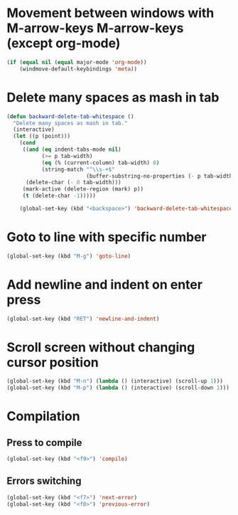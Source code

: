 * Movement between windows with M-arrow-keys M-arrow-keys (except org-mode)
   #+BEGIN_SRC emacs-lisp
    (if (equal nil (equal major-mode 'org-mode))
        (windmove-default-keybindings 'meta))
   #+END_SRC

* Delete many spaces as mash in tab
   #+BEGIN_SRC emacs-lisp
     (defun backward-delete-tab-whitespace ()
       "Delete many spaces as mash in tab."
       (interactive)
       (let ((p (point)))
         (cond
          ((and (eq indent-tabs-mode nil)
                (>= p tab-width)
                (eq (% (current-column) tab-width) 0)
                (string-match "^\\s-+$"
                              (buffer-substring-no-properties (- p tab-width) p)))
           (delete-char (- 0 tab-width)))
          (mark-active (delete-region (mark) p))
          (t (delete-char -1)))))

         (global-set-key (kbd "<backspace>") 'backward-delete-tab-whitespace)
   #+END_SRC

* Goto to line with specific number
  #+BEGIN_SRC emacs-lisp
    (global-set-key (kbd "M-g") 'goto-line)
  #+END_SRC

* Add newline and indent on enter press
  #+BEGIN_SRC emacs-lisp
    (global-set-key (kbd "RET") 'newline-and-indent)
  #+END_SRC 

* Scroll screen without changing cursor position
  #+BEGIN_SRC emacs-lisp
   (global-set-key (kbd "M-n") (lambda () (interactive) (scroll-up 1)))
   (global-set-key (kbd "M-p") (lambda () (interactive) (scroll-down 1)))
  #+END_SRC

* Compilation
** Press to compile
  #+BEGIN_SRC emacs-lisp
    (global-set-key (kbd "<f9>") 'compile)
  #+END_SRC

** Errors switching
  #+BEGIN_SRC emacs-lisp
    (global-set-key (kbd "<f7>") 'next-error)
    (global-set-key (kbd "<f8>") 'previous-error)
  #+END_SRC
